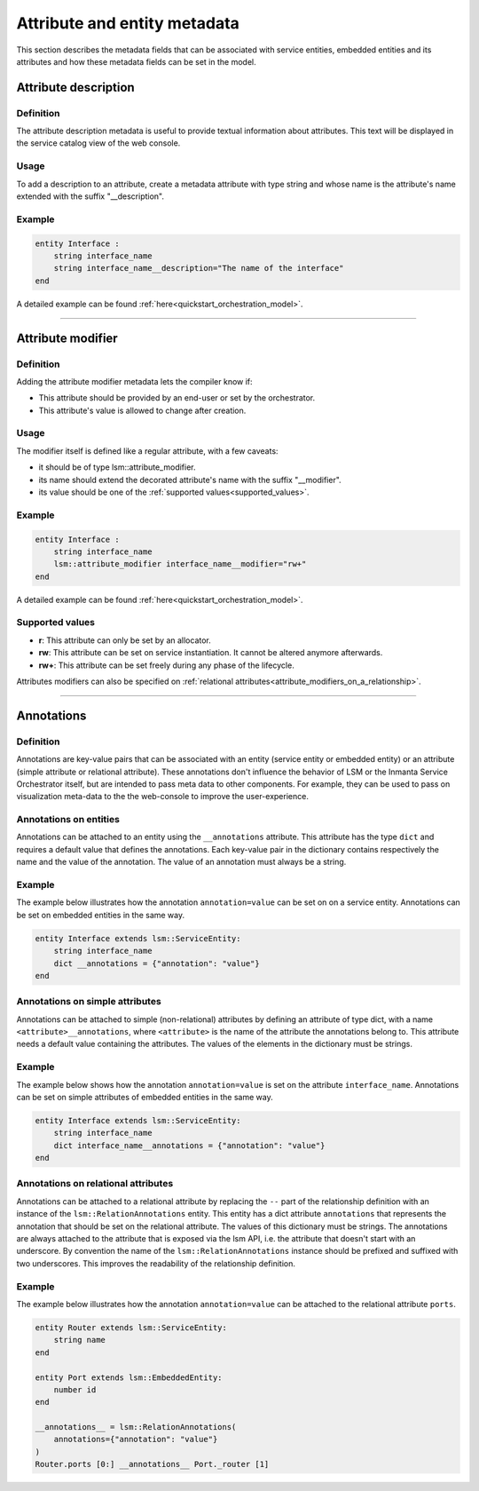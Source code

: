 *****************************
Attribute and entity metadata
*****************************


This section describes the metadata fields that can be associated with service entities, embedded entities and its attributes and how these metadata fields can be set in the model.


Attribute description
~~~~~~~~~~~~~~~~~~~~~

Definition
##########

The attribute description metadata is useful to provide textual information about attributes.
This text will be displayed in the service catalog view of the web console.

Usage
#####

To add a description to an attribute, create a metadata attribute with type string and whose name is the attribute's name extended with the suffix "__description".


Example
#######

.. code-block:: inmanta

    entity Interface :
        string interface_name
        string interface_name__description="The name of the interface"
    end


A detailed example can be found :ref:`here<quickstart_orchestration_model>`.

.. _attributes_metadata_attribute_modifiers:


------------

Attribute modifier
~~~~~~~~~~~~~~~~~~

Definition
##########

Adding the attribute modifier metadata lets the compiler know if:

* This attribute should be provided by an end-user or set by the orchestrator.
* This attribute's value is allowed to change after creation.


Usage
#####


The modifier itself is defined like a regular attribute, with a few caveats:

* it should be of type lsm::attribute_modifier.
* its name should extend the decorated attribute's name with the suffix "__modifier".
* its value should be one of the :ref:`supported values<supported_values>`.


Example
#######

.. code-block:: inmanta

    entity Interface :
        string interface_name
        lsm::attribute_modifier interface_name__modifier="rw+"
    end

A detailed example can be found :ref:`here<quickstart_orchestration_model>`.

.. _supported_values:

Supported values
################

* **r**: This attribute can only be set by an allocator.
* **rw**: This attribute can be set on service instantiation. It cannot be altered anymore afterwards.
* **rw+**: This attribute can be set freely during any phase of the lifecycle.


Attributes modifiers can also be specified on :ref:`relational attributes<attribute_modifiers_on_a_relationship>`.


------------

Annotations
~~~~~~~~~~~

Definition
##########

Annotations are key-value pairs that can be associated with an entity (service entity or embedded entity) or an attribute (simple attribute or relational attribute). These annotations  don't influence the behavior of LSM or the Inmanta Service Orchestrator itself, but are intended to pass meta data to other components. For example, they can be used to pass on visualization meta-data to the the web-console to improve the user-experience.

Annotations on entities
#######################

Annotations can be attached to an entity using the ``__annotations`` attribute. This attribute has the type ``dict``
and requires a default value that defines the annotations. Each key-value pair in the dictionary contains respectively
the name and the value of the annotation. The value of an annotation must always be a string.

Example
#######

The example below illustrates how the annotation ``annotation=value`` can be set on on a service entity.
Annotations can be set on embedded entities in the same way.

.. code-block:: inmanta

    entity Interface extends lsm::ServiceEntity:
        string interface_name
        dict __annotations = {"annotation": "value"}
    end


Annotations on simple attributes
################################

Annotations can be attached to simple (non-relational) attributes by defining an attribute of type dict, with a name
``<attribute>__annotations``, where ``<attribute>`` is the name of the attribute the annotations belong to. This
attribute needs a default value containing the attributes. The values of the elements in the dictionary must be
strings.

Example
#######

The example below shows how the annotation ``annotation=value`` is set on the attribute ``interface_name``.
Annotations can be set on simple attributes of embedded entities in the same way.

.. code-block:: inmanta

    entity Interface extends lsm::ServiceEntity:
        string interface_name
        dict interface_name__annotations = {"annotation": "value"}
    end

Annotations on relational attributes
####################################

Annotations can be attached to a relational attribute by replacing the ``--`` part of the relationship definition with
an instance of the ``lsm::RelationAnnotations`` entity. This entity has a dict attribute ``annotations`` that
represents the annotation that should be set on the relational attribute. The values of this dictionary must
be strings. The annotations are always attached to the attribute that is exposed via the lsm API, i.e. the attribute
that doesn't start with an underscore. By convention the name of the ``lsm::RelationAnnotations`` instance should be
prefixed and suffixed with two underscores. This improves the readability of the relationship definition.

Example
#######

The example below illustrates how the annotation ``annotation=value`` can be attached to the relational attribute
``ports``.

.. code-block:: inmanta

    entity Router extends lsm::ServiceEntity:
        string name
    end

    entity Port extends lsm::EmbeddedEntity:
        number id
    end

    __annotations__ = lsm::RelationAnnotations(
        annotations={"annotation": "value"}
    )
    Router.ports [0:] __annotations__ Port._router [1]

